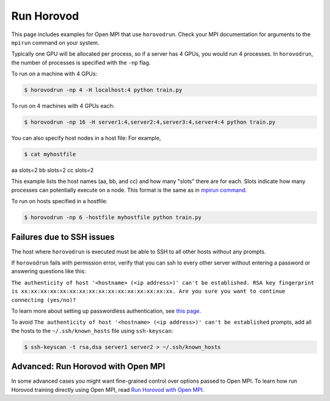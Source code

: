 .. inclusion-marker-start-do-not-remove


Run Horovod
===========

This page includes examples for Open MPI that use ``horovodrun``. Check your
MPI documentation for arguments to the ``mpirun``
command on your system.

Typically one GPU will be allocated per process, so if a server has 4 GPUs,
you would run 4 processes. In ``horovodrun``,
the number of processes is specified with the ``-np`` flag.

To run on a machine with 4 GPUs:

.. code-block:: bash

    $ horovodrun -np 4 -H localhost:4 python train.py

To run on 4 machines with 4 GPUs each:

.. code-block:: bash

    $ horovodrun -np 16 -H server1:4,server2:4,server3:4,server4:4 python train.py

You can also specify host nodes in a host file:
For example,

.. code-block:: bash

    $ cat myhostfile

aa slots=2
bb slots=2
cc slots=2

This example lists the host names (aa, bb, and cc) and how many "slots" there
are for each.
Slots indicate how many processes can potentially execute on a node.
This format is the same as in
`mpirun command <https://www.open-mpi.org/doc/v4.0/man1/mpirun.1.php#toc6>`__.

To run on hosts specified in a hostfile:

.. code-block:: bash

    $ horovodrun -np 6 -hostfile myhostfile python train.py

Failures due to SSH issues
~~~~~~~~~~~~~~~~~~~~~~~~~~
The host where ``horovodrun`` is executed must be able to SSH to all other
hosts without any prompts.

If ``horovodrun`` fails with permission error, verify that you can ssh to
every other server without entering a password or
answering questions like this:


``The authenticity of host '<hostname> (<ip address>)' can't be established.
RSA key fingerprint is xx:xx:xx:xx:xx:xx:xx:xx:xx:xx:xx:xx:xx:xx:xx:xx.
Are you sure you want to continue connecting (yes/no)?``


To learn more about setting up passwordless authentication, see `this page <http://www.linuxproblem.org/art_9.html>`__.

To avoid ``The authenticity of host '<hostname> (<ip address>)' can't be
established`` prompts, add all the hosts to
the ``~/.ssh/known_hosts`` file using ``ssh-keyscan``:

.. code-block:: bash

    $ ssh-keyscan -t rsa,dsa server1 server2 > ~/.ssh/known_hosts


Advanced: Run Horovod with Open MPI
~~~~~~~~~~~~~~~~~~~~~~~~~~~~~~~~~~~
In some advanced cases you might want fine-grained control over options passed to Open MPI.
To learn how run Horovod training directly using Open MPI,
read `Run Horovod with Open MPI <mpirun.rst>`_.

.. inclusion-marker-end-do-not-remove
